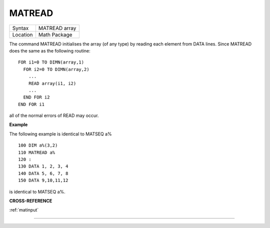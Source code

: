 ..  _matread:

MATREAD
=======

+----------+-------------------------------------------------------------------+
| Syntax   |  MATREAD array                                                    |
+----------+-------------------------------------------------------------------+
| Location |  Math Package                                                     |
+----------+-------------------------------------------------------------------+

The command MATREAD initialises the array (of any type) by reading each
element from DATA lines. Since MATREAD does the same as the following
routine::

    FOR i1=0 TO DIMN(array,1)
      FOR i2=0 TO DIMN(array,2)
        ...
        READ array(i1, i2)
        ...
      END FOR i2
    END FOR i1

all of the normal errors of READ may occur.

**Example**

The following example is identical to MATSEQ a%

::

    100 DIM a%(3,2)
    110 MATREAD a%
    120 :
    130 DATA 1, 2, 3, 4
    140 DATA 5, 6, 7, 8
    150 DATA 9,10,11,12

is identical to MATSEQ a%.

**CROSS-REFERENCE**

:ref:`matinput`

--------------


